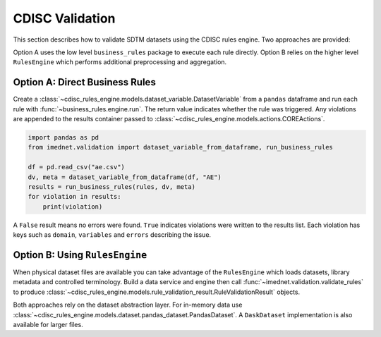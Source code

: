 CDISC Validation
================

This section describes how to validate SDTM datasets using the CDISC rules
engine. Two approaches are provided:

Option A uses the low level ``business_rules`` package to execute each rule
directly.  Option B relies on the higher level ``RulesEngine`` which performs
additional preprocessing and aggregation.

Option A: Direct Business Rules
-------------------------------

Create a :class:`~cdisc_rules_engine.models.dataset_variable.DatasetVariable`
from a ``pandas`` dataframe and run each rule with
:func:`~business_rules.engine.run`. The return value indicates whether the rule
was triggered.  Any violations are appended to the results container passed to
:class:`~cdisc_rules_engine.models.actions.COREActions`.

.. code-block:: python

   import pandas as pd
   from imednet.validation import dataset_variable_from_dataframe, run_business_rules

   df = pd.read_csv("ae.csv")
   dv, meta = dataset_variable_from_dataframe(df, "AE")
   results = run_business_rules(rules, dv, meta)
   for violation in results:
       print(violation)

A ``False`` result means no errors were found.  ``True`` indicates violations
were written to the results list. Each violation has keys such as
``domain``, ``variables`` and ``errors`` describing the issue.

Option B: Using ``RulesEngine``
-------------------------------

When physical dataset files are available you can take advantage of the
``RulesEngine`` which loads datasets, library metadata and controlled
terminology.  Build a data service and engine then call
:func:`~imednet.validation.validate_rules` to produce
:class:`~cdisc_rules_engine.models.rule_validation_result.RuleValidationResult`
objects.

Both approaches rely on the dataset abstraction layer.  For in-memory data use
:class:`~cdisc_rules_engine.models.dataset.pandas_dataset.PandasDataset`.  A
``DaskDataset`` implementation is also available for larger files.
